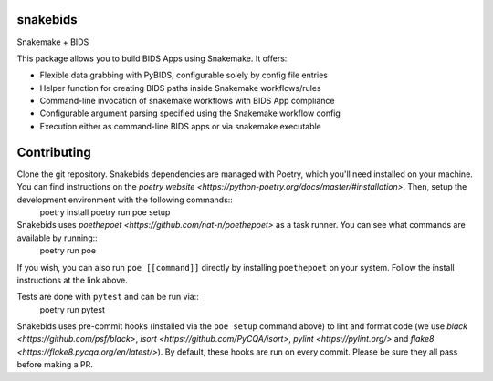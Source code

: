 
snakebids
=========
.. image:: https://readthedocs.org/projects/snakebids/badge/?version=latest
  :target: https://snakebids.readthedocs.io/en/latest/?badge=latest
  :alt: Documentation Status

Snakemake + BIDS

This package allows you to build BIDS Apps using Snakemake. It offers:


* Flexible data grabbing with PyBIDS, configurable solely by config file entries
* Helper function for creating BIDS paths inside Snakemake workflows/rules
* Command-line invocation of snakemake workflows with BIDS App compliance
* Configurable argument parsing specified using the Snakemake workflow config
* Execution either as command-line BIDS apps or via snakemake executable

Contributing
============

Clone the git repository. Snakebids dependencies are managed with Poetry, which you'll need installed on your machine. You can find instructions on the `poetry website <https://python-poetry.org/docs/master/#installation>`. Then, setup the development environment with the following commands::
  poetry install
  poetry run poe setup

Snakebids uses `poethepoet <https://github.com/nat-n/poethepoet>` as a task runner. You can see what commands are available by running::
    poetry run poe

If you wish, you can also run ``poe [[command]]`` directly by installing ``poethepoet`` on your system. Follow the install instructions at the link above.

Tests are done with ``pytest`` and can be run via::
  poetry run pytest

Snakebids uses pre-commit hooks (installed via the ``poe setup`` command above) to lint and format code (we use `black <https://github.com/psf/black>`, `isort <https://github.com/PyCQA/isort>`, `pylint <https://pylint.org/>` and `flake8 <https://flake8.pycqa.org/en/latest/>`). By default, these hooks are run on every commit. Please be sure they all pass before making a PR.
